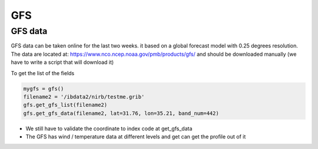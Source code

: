 GFS
===

GFS data
********
GFS data can be taken online for the last two weeks. it based on a global forecast model with 0.25 degrees resolution.
The data are located at:
https://www.nco.ncep.noaa.gov/pmb/products/gfs/ and should be downloaded manually (we have to write a script that will download it)

To get the list of the fields

.. code-block:: python

    mygfs = gfs()
    filename2 = '/ibdata2/nirb/testme.grib'
    gfs.get_gfs_list(filename2)
    gfs.get_gfs_data(filename2, lat=31.76, lon=35.21, band_num=442)

* We still have to validate the coordinate to index code at get_gfs_data
* The GFS has wind / temperature data at different levels and get can get the profile out of it


